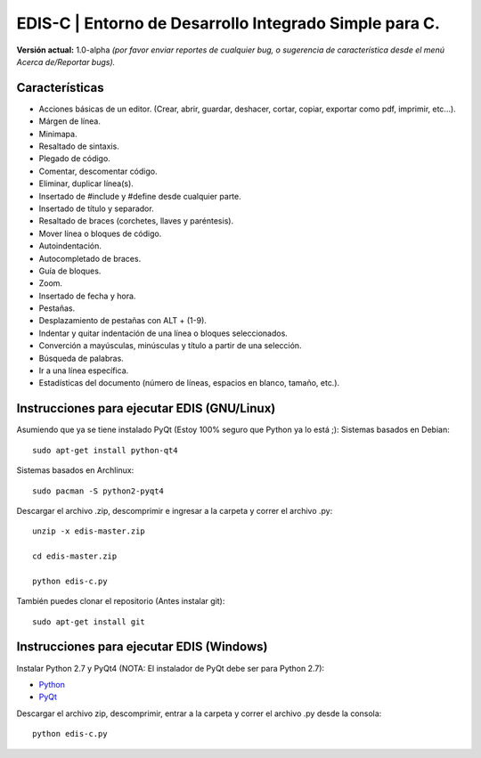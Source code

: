 EDIS-C | Entorno de Desarrollo Integrado Simple para C.
=========================================================
.. image:: https://requires.io/github/centaurialpha/edis/requirements.png?branch=master
     :target: https://requires.io/github/centaurialpha/edis/requirements/?branch=master
.. image:: http://img.shields.io/badge/Python-2.7-yellow.svg
     :target: https://python.org
.. image:: http://img.shields.io/badge/Qt-4.8-brightgreen.svg
     :target: https://qt-project.org
.. image:: http://img.shields.io/badge/PyQt-4-blue.svg
     :target: http://riverbankcomputing.co.uk/software/pyqt/intro
.. image:: http://img.shields.io/badge/Licencia-GPLv3-red.svg
     :target: http://gplv3.fsf.org
     
**Versión actual:** 1.0-alpha *(por favor enviar reportes de cualquier bug, o sugerencia de característica desde el menú Acerca de/Reportar bugs).*
     
Características
---------------

* Acciones básicas de un editor. (Crear, abrir, guardar, deshacer, cortar, copiar, exportar como pdf, imprimir, etc...).
* Márgen de línea.
* Minimapa.
* Resaltado de sintaxis.
* Plegado de código.
* Comentar, descomentar código.
* Eliminar, duplicar línea(s).
* Insertado de #include y #define desde cualquier parte.
* Insertado de título y separador.
* Resaltado de braces (corchetes, llaves y paréntesis).
* Mover línea o bloques de código.
* Autoindentación.
* Autocompletado de braces.
* Guía de bloques.
* Zoom.
* Insertado de fecha y hora.
* Pestañas.
* Desplazamiento de pestañas con ALT + (1-9).
* Indentar y quitar indentación de una línea o bloques seleccionados.
* Converción a mayúsculas, minúsculas y título a partir de una selección.
* Búsqueda de palabras.
* Ir a una línea específica.
* Estadísticas del documento (número de líneas, espacios en blanco, tamaño, etc.).

Instrucciones para ejecutar EDIS (GNU/Linux)
--------------------------------------------

Asumiendo que ya se tiene instalado PyQt (Estoy 100% seguro que Python ya lo está ;):
Sistemas basados en Debian::

     sudo apt-get install python-qt4

Sistemas basados en Archlinux::

     sudo pacman -S python2-pyqt4
     
Descargar el archivo .zip, descomprimir e ingresar a la carpeta y correr el archivo .py::

     unzip -x edis-master.zip
     
     cd edis-master.zip
     
     python edis-c.py
     
     
También puedes clonar el repositorio (Antes instalar git)::

     sudo apt-get install git

Instrucciones para ejecutar EDIS (Windows)
------------------------------------------

Instalar Python 2.7 y PyQt4 (NOTA: El instalador de PyQt debe ser para Python 2.7):

* `Python`_
* `PyQt`_

Descargar el archivo zip, descomprimir, entrar a la carpeta y correr el archivo .py desde la consola::

     python edis-c.py
     
.. _Python: https://www.python.org/download/releases/2.7.8/
.. _PyQt: http://www.riverbankcomputing.co.uk/software/pyqt/download
